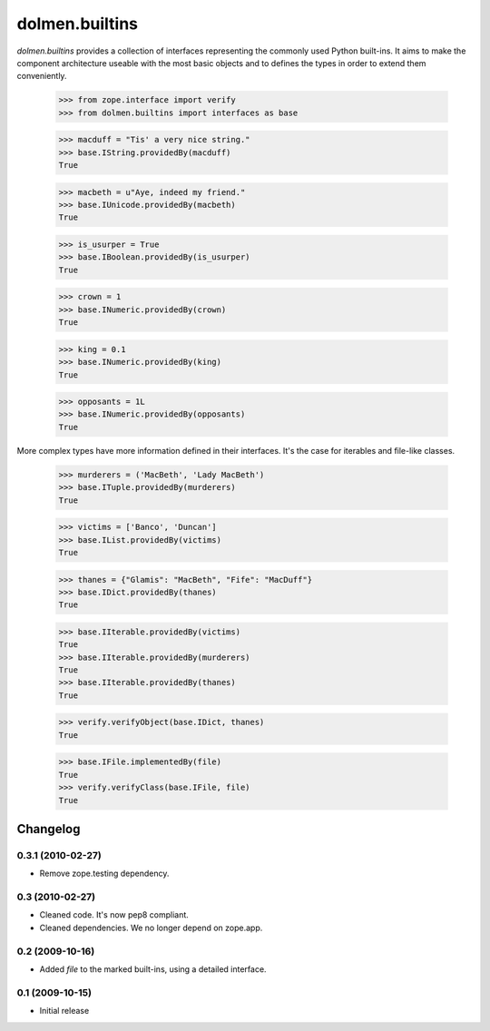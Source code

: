 ===============
dolmen.builtins
===============

`dolmen.builtins` provides a collection of interfaces representing the
commonly used Python built-ins. It aims to make the component
architecture useable with the most basic objects and to defines the
types in order to extend them conveniently.

  >>> from zope.interface import verify
  >>> from dolmen.builtins import interfaces as base

  >>> macduff = "Tis' a very nice string."
  >>> base.IString.providedBy(macduff)
  True

  >>> macbeth = u"Aye, indeed my friend."
  >>> base.IUnicode.providedBy(macbeth)
  True

  >>> is_usurper = True
  >>> base.IBoolean.providedBy(is_usurper)
  True

  >>> crown = 1
  >>> base.INumeric.providedBy(crown)
  True

  >>> king = 0.1
  >>> base.INumeric.providedBy(king)
  True

  >>> opposants = 1L
  >>> base.INumeric.providedBy(opposants)
  True


More complex types have more information defined in their interfaces.
It's the case for iterables and file-like classes.

  >>> murderers = ('MacBeth', 'Lady MacBeth')
  >>> base.ITuple.providedBy(murderers)
  True

  >>> victims = ['Banco', 'Duncan']
  >>> base.IList.providedBy(victims)
  True

  >>> thanes = {"Glamis": "MacBeth", "Fife": "MacDuff"}
  >>> base.IDict.providedBy(thanes)
  True

  >>> base.IIterable.providedBy(victims)
  True
  >>> base.IIterable.providedBy(murderers)
  True
  >>> base.IIterable.providedBy(thanes)
  True

  >>> verify.verifyObject(base.IDict, thanes)
  True

  >>> base.IFile.implementedBy(file)
  True
  >>> verify.verifyClass(base.IFile, file)
  True


Changelog
=========

0.3.1 (2010-02-27)
------------------

* Remove zope.testing dependency.


0.3 (2010-02-27)
----------------

* Cleaned code. It's now pep8 compliant.

* Cleaned dependencies. We no longer depend on zope.app.


0.2 (2009-10-16)
----------------

* Added `file` to the marked built-ins, using a detailed interface.


0.1 (2009-10-15)
----------------

* Initial release


